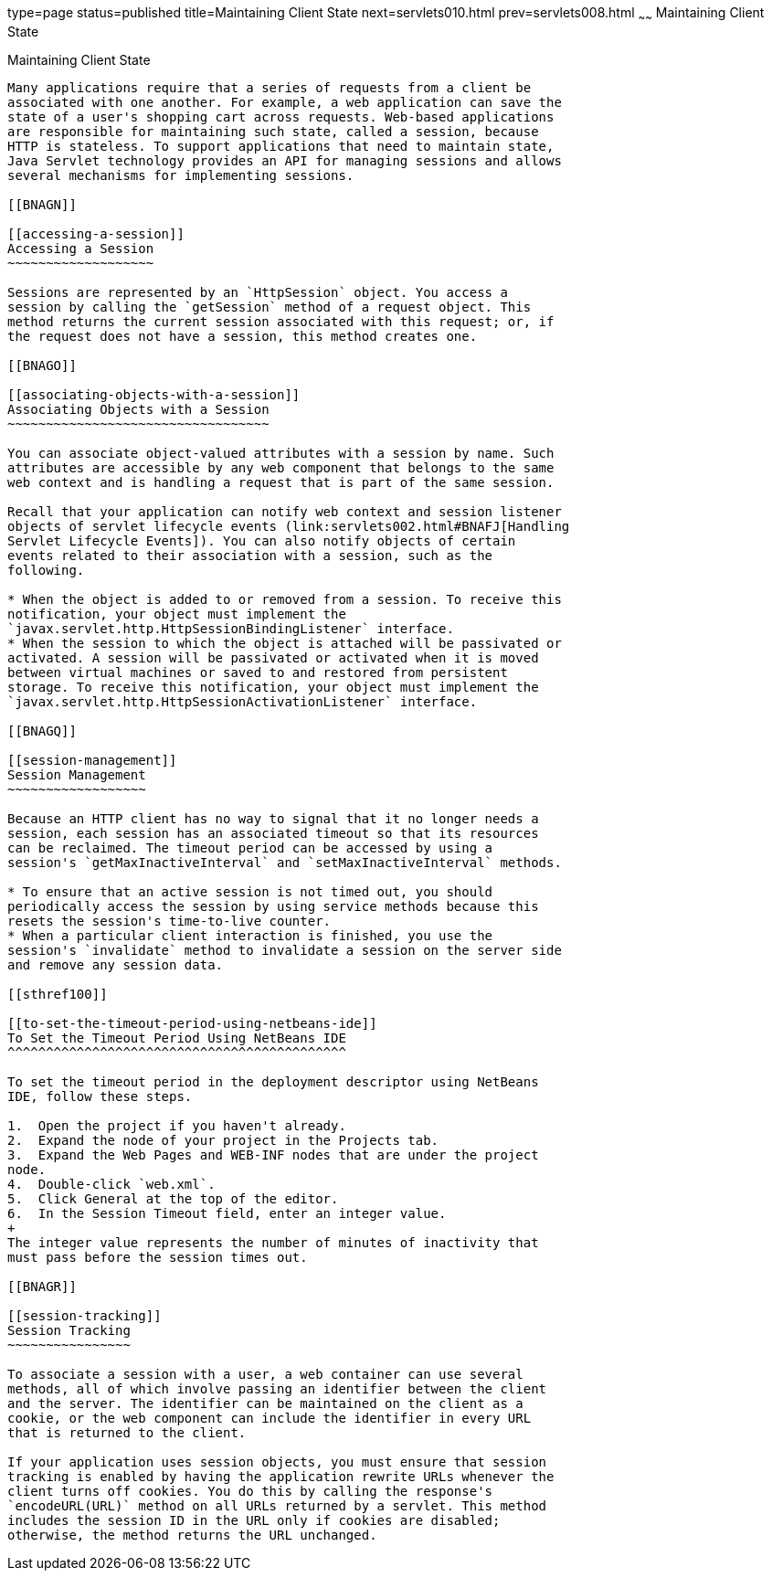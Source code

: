 type=page
status=published
title=Maintaining Client State
next=servlets010.html
prev=servlets008.html
~~~~~~
Maintaining Client State
========================

[[BNAGM]]

[[maintaining-client-state]]
Maintaining Client State
------------------------

Many applications require that a series of requests from a client be
associated with one another. For example, a web application can save the
state of a user's shopping cart across requests. Web-based applications
are responsible for maintaining such state, called a session, because
HTTP is stateless. To support applications that need to maintain state,
Java Servlet technology provides an API for managing sessions and allows
several mechanisms for implementing sessions.

[[BNAGN]]

[[accessing-a-session]]
Accessing a Session
~~~~~~~~~~~~~~~~~~~

Sessions are represented by an `HttpSession` object. You access a
session by calling the `getSession` method of a request object. This
method returns the current session associated with this request; or, if
the request does not have a session, this method creates one.

[[BNAGO]]

[[associating-objects-with-a-session]]
Associating Objects with a Session
~~~~~~~~~~~~~~~~~~~~~~~~~~~~~~~~~~

You can associate object-valued attributes with a session by name. Such
attributes are accessible by any web component that belongs to the same
web context and is handling a request that is part of the same session.

Recall that your application can notify web context and session listener
objects of servlet lifecycle events (link:servlets002.html#BNAFJ[Handling
Servlet Lifecycle Events]). You can also notify objects of certain
events related to their association with a session, such as the
following.

* When the object is added to or removed from a session. To receive this
notification, your object must implement the
`javax.servlet.http.HttpSessionBindingListener` interface.
* When the session to which the object is attached will be passivated or
activated. A session will be passivated or activated when it is moved
between virtual machines or saved to and restored from persistent
storage. To receive this notification, your object must implement the
`javax.servlet.http.HttpSessionActivationListener` interface.

[[BNAGQ]]

[[session-management]]
Session Management
~~~~~~~~~~~~~~~~~~

Because an HTTP client has no way to signal that it no longer needs a
session, each session has an associated timeout so that its resources
can be reclaimed. The timeout period can be accessed by using a
session's `getMaxInactiveInterval` and `setMaxInactiveInterval` methods.

* To ensure that an active session is not timed out, you should
periodically access the session by using service methods because this
resets the session's time-to-live counter.
* When a particular client interaction is finished, you use the
session's `invalidate` method to invalidate a session on the server side
and remove any session data.

[[sthref100]]

[[to-set-the-timeout-period-using-netbeans-ide]]
To Set the Timeout Period Using NetBeans IDE
^^^^^^^^^^^^^^^^^^^^^^^^^^^^^^^^^^^^^^^^^^^^

To set the timeout period in the deployment descriptor using NetBeans
IDE, follow these steps.

1.  Open the project if you haven't already.
2.  Expand the node of your project in the Projects tab.
3.  Expand the Web Pages and WEB-INF nodes that are under the project
node.
4.  Double-click `web.xml`.
5.  Click General at the top of the editor.
6.  In the Session Timeout field, enter an integer value.
+
The integer value represents the number of minutes of inactivity that
must pass before the session times out.

[[BNAGR]]

[[session-tracking]]
Session Tracking
~~~~~~~~~~~~~~~~

To associate a session with a user, a web container can use several
methods, all of which involve passing an identifier between the client
and the server. The identifier can be maintained on the client as a
cookie, or the web component can include the identifier in every URL
that is returned to the client.

If your application uses session objects, you must ensure that session
tracking is enabled by having the application rewrite URLs whenever the
client turns off cookies. You do this by calling the response's
`encodeURL(URL)` method on all URLs returned by a servlet. This method
includes the session ID in the URL only if cookies are disabled;
otherwise, the method returns the URL unchanged.


